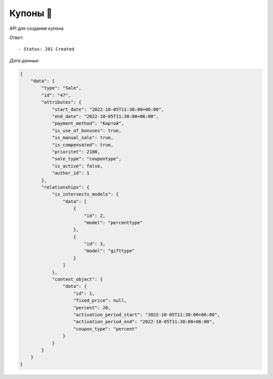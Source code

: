 Купоны 🧾
========================================



API для создания купона


.. function:: Сделайте запрос методом `POST` по ссылке: /api/v1/sale/coupontype/create/


   *Заголовок*::
      
      - header 'Authorization: {Token}' 
      - header 'Content-Type: application/vnd.api+json' 

   *Тело запроса*:

 .. code-block:: json

    {
        "data": {
            "type": "Sale",
            "attributes": {
                "sale_type": "coupontype",
                "is_intersects_sales_ids": [2,3],
                "products_ids": [4000,4001,4002,4003,4004,4005,4006,4007],
                "start_date": "2022-10-05 11:30:00",
                "end_date":  "2022-10-05 11:30:00",
                "payment_method": "Картой",
                "cities_ids": [1],
                "shops_ids": [1],
                "is_use_of_bonuses": true,
                "is_manual_sale": true,
                "is_compensated": true,
                "prioritet": 2100 ,
                "coupon_type": "percent",
                "percent": "20",
                "activation_period_start": "2022-10-05 11:30:00",
                "activation_period_end":  "2022-10-05 11:30:00",
                "is_reverse": false
            }
        }   
        
    }
.. function:: Обязательные
   - Все поля обязательные, ниже предоставлены *url parameters*

   :param type: "String", поле которое указывает на тип модели
   :param sale_type: "String", тип акции
   :param start_date: "DateTimeField", дата начала действий акции
   :param end_date: "DateTimeField", дата окончания действий акции
   :param payment_method: "String", тип оплаты товара('Картой' или 'Наличными')
   :param cities_ids: "String", тип города 
   :param shops_ids: "String", тип склада
   :param coupon_type: "String", тип купона(*percent* или *fixed_price*) 
   :param percent: Проценты для продукта
   :param activation_period_start: DateTimeField, время начала активации
   :param activation_period_end: DateTimeField,конец активации

   
.. function:: Необязательные
   - Все необязательные поля, ниже предоставлены *url parameters*

   :param is_intersects_sales_ids: список акций которые пересекаются
   :type is_intersects_sales_ids: Integer Array
   :param is_use_of_bonuses: "Boolean", есть бонус или нет
   :param is_manual_sale: "Boolean", ручная скидка
   :param is_compensated: "Boolean", компенсируется или нет
   :param prioritet: "Integer", приоритет, чем больше приоритет тем первее он будет, default значение == 100
   :param is_reverse: "Boolean", при значении True, выбранные товары исключает из акции

*Ответ*::
   
   - Status: 201 Created

*Дата данные*:

.. code-block:: json
    
    {
        "data": {
            "type": "Sale",
            "id": "47",
            "attributes": {
                "start_date": "2022-10-05T11:30:00+06:00",
                "end_date": "2022-10-05T11:30:00+06:00",
                "payment_method": "Картой",
                "is_use_of_bonuses": true,
                "is_manual_sale": true,
                "is_compensated": true,
                "prioritet": 2100,
                "sale_type": "coupontype",
                "is_active": false,
                "author_id": 1
            },
            "relationships": {
                "is_intersects_models": {
                    "data": [
                        {
                            "id": 2,
                            "model": "percenttype"
                        },
                        {
                            "id": 3,
                            "model": "gifttype"
                        }
                    ]
                },
                "content_object": {
                    "data": {
                        "id": 1,
                        "fixed_price": null,
                        "percent": 20,
                        "activation_period_start": "2022-10-05T11:30:00+06:00",
                        "activation_period_end": "2022-10-05T11:30:00+06:00",
                        "coupon_type": "percent"
                    }
                }
            }
        }
    }